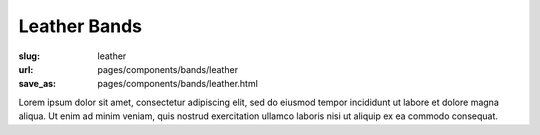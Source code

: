 Leather Bands
###################

:slug: leather
:url: pages/components/bands/leather
:save_as: pages/components/bands/leather.html

.. image:: /images/components/bands/leather/P1140027.JPG
	:alt: leather band 1
	:width: 25%

.. image:: /images/components/bands/leather/P1140027-001.JPG
	:alt: leather band 1
	:width: 25%


Lorem ipsum dolor sit amet, consectetur adipiscing elit, sed do eiusmod tempor incididunt ut labore et dolore magna aliqua. Ut enim ad minim veniam, quis nostrud exercitation ullamco laboris nisi ut aliquip ex ea commodo consequat.